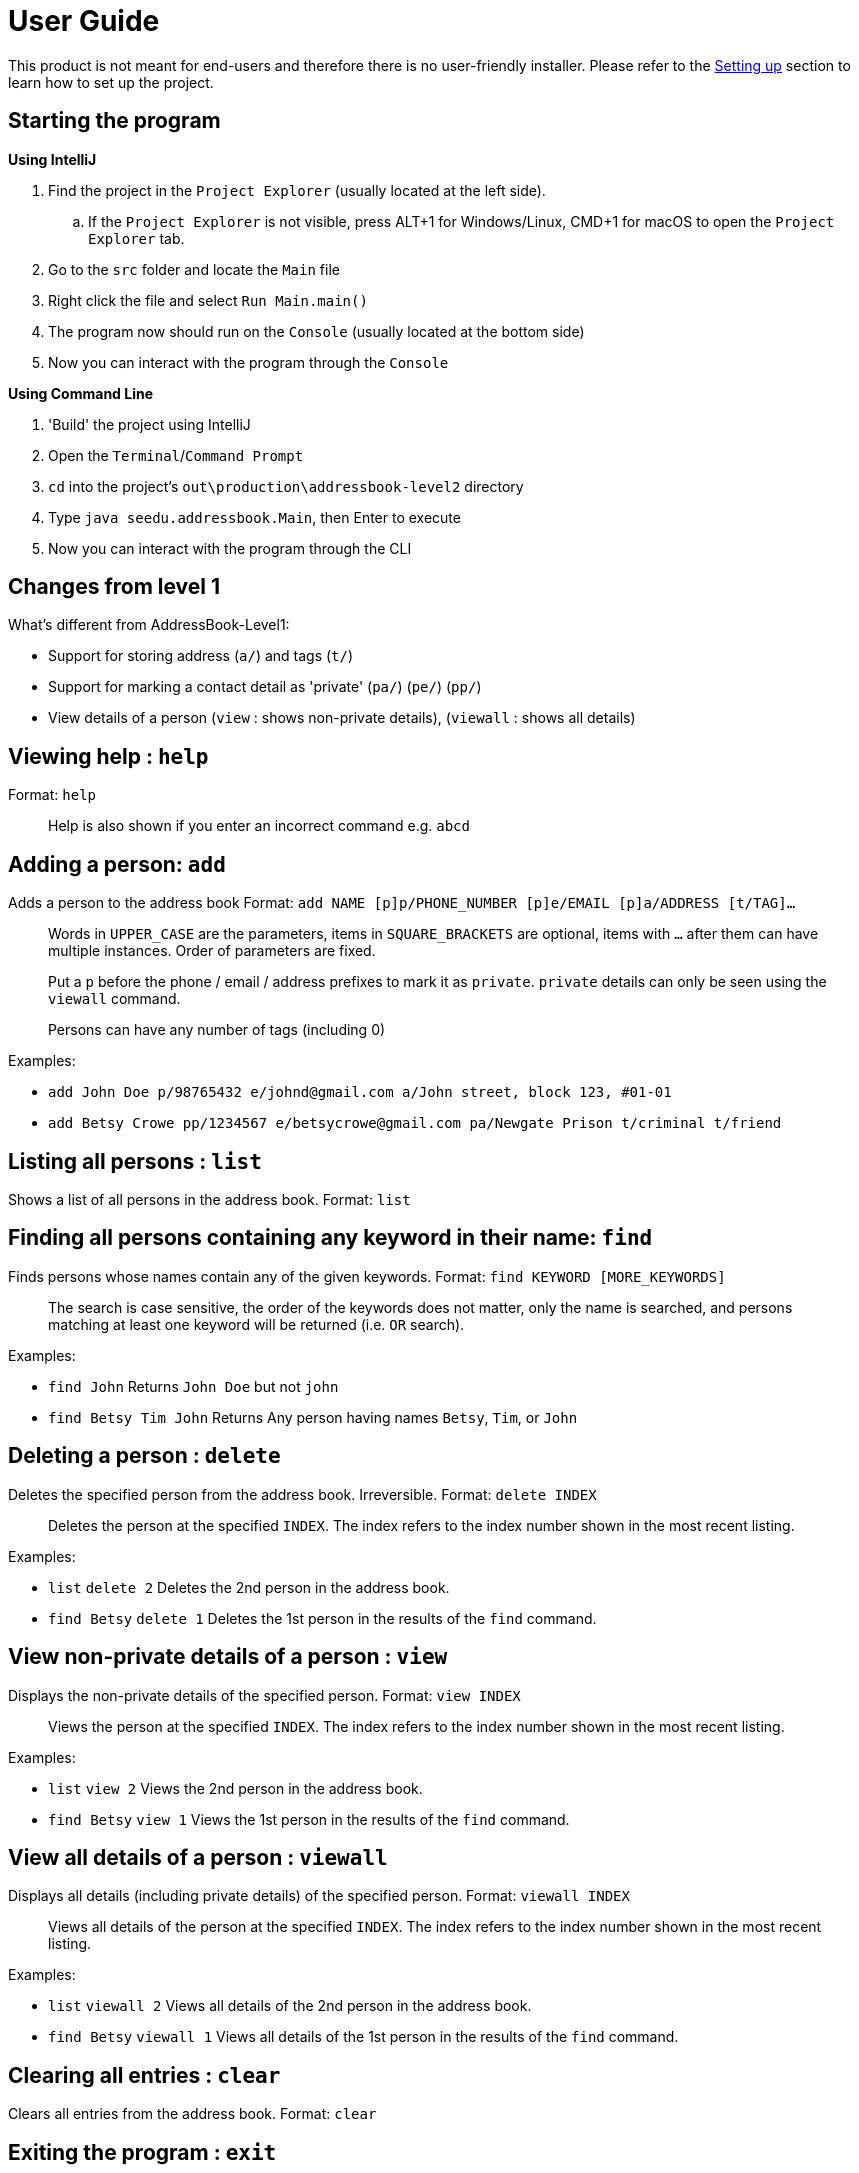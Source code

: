 = User Guide
:imagesDir: images
:stylesDir: stylesheets

This product is not meant for end-users and therefore there is no user-friendly installer.
Please refer to the link:DeveloperGuide.md#setting-up[Setting up] section to learn how to set up the project.

== Starting the program

*Using IntelliJ*

. Find the project in the `Project Explorer` (usually located at the left side).
.. If the `Project Explorer` is not visible, press ALT+1 for Windows/Linux, CMD+1 for macOS to open the `Project Explorer` tab.
. Go to the `src` folder and locate the `Main` file
. Right click the file and select `Run Main.main()`
. The program now should run on the `Console` (usually located at the bottom side)
. Now you can interact with the program through the `Console`

*Using Command Line*

. 'Build' the project using IntelliJ
. Open the `Terminal`/`Command Prompt`
. `cd` into the project's `out\production\addressbook-level2` directory
. Type `java seedu.addressbook.Main`, then Enter to execute
. Now you can interact with the program through the CLI

== Changes from level 1

What's different from AddressBook-Level1:

* Support for storing address (`a/`) and tags (`t/`)
* Support for marking a contact detail as 'private' (`pa/`) (`pe/`) (`pp/`)
* View details of a person (`view` : shows non-private details), (`viewall` : shows all details)

== Viewing help : `help`

Format: `help`

________________________________________________________________
Help is also shown if you enter an incorrect command e.g. `abcd`
________________________________________________________________

== Adding a person: `add`

Adds a person to the address book
Format: `add NAME [p]p/PHONE_NUMBER [p]e/EMAIL [p]a/ADDRESS [t/TAG]...`

_________________________________________________________________________________________________________
Words in `UPPER_CASE` are the parameters, items in `SQUARE_BRACKETS` are optional,
items with `...` after them can have multiple instances. Order of parameters are fixed.

Put a `p` before the phone / email / address prefixes to mark it as `private`. `private` details can only
be seen using the `viewall` command.

Persons can have any number of tags (including 0)
_________________________________________________________________________________________________________

Examples:

* `add John Doe p/98765432 e/johnd@gmail.com a/John street, block 123, #01-01`
* `add Betsy Crowe pp/1234567 e/betsycrowe@gmail.com pa/Newgate Prison t/criminal t/friend`

== Listing all persons : `list`

Shows a list of all persons in the address book.
Format: `list`

== Finding all persons containing any keyword in their name: `find`

Finds persons whose names contain any of the given keywords.
Format: `find KEYWORD [MORE_KEYWORDS]`

___________________________________________________________________________________________________
The search is case sensitive, the order of the keywords does not matter, only the name is searched,
and persons matching at least one keyword will be returned (i.e. `OR` search).
___________________________________________________________________________________________________

Examples:

* `find John`
Returns `John Doe` but not `john`
* `find Betsy Tim John`
Returns Any person having names `Betsy`, `Tim`, or `John`

== Deleting a person : `delete`

Deletes the specified person from the address book. Irreversible.
Format: `delete INDEX`

______________________________________________________________________
Deletes the person at the specified `INDEX`.
The index refers to the index number shown in the most recent listing.
______________________________________________________________________

Examples:

* `list`
`delete 2`
Deletes the 2nd person in the address book.
* `find Betsy`
`delete 1`
Deletes the 1st person in the results of the `find` command.

== View non-private details of a person : `view`

Displays the non-private details of the specified person.
Format: `view INDEX`

______________________________________________________________________
Views the person at the specified `INDEX`.
The index refers to the index number shown in the most recent listing.
______________________________________________________________________

Examples:

* `list`
`view 2`
Views the 2nd person in the address book.
* `find Betsy`
`view 1`
Views the 1st person in the results of the `find` command.

== View all details of a person : `viewall`

Displays all details (including private details) of the specified person.
Format: `viewall INDEX`

______________________________________________________________________
Views all details of the person at the specified `INDEX`.
The index refers to the index number shown in the most recent listing.
______________________________________________________________________

Examples:

* `list`
`viewall 2`
Views all details of the 2nd person in the address book.
* `find Betsy`
`viewall 1`
Views all details of the 1st person in the results of the `find` command.

== Clearing all entries : `clear`

Clears all entries from the address book.
Format: `clear`

== Exiting the program : `exit`

Exits the program.
Format: `exit`

== Saving the data

Address book data are saved in the hard disk automatically after any command that changes the data.
There is no need to save manually.

== Changing the save location

Address book data are saved in a file called `addressbook.xml` in the project root folder.
You can change the location by specifying the file path as a program argument.

Example:

* `java seedu.addressbook.Main mydata.xml`

_____________________________________________________________________________
The file name must end in `.xml` for it to be acceptable to the program.

When running the program inside IntelliJ, you can set command line parameters
before running the program.
_____________________________________________________________________________
